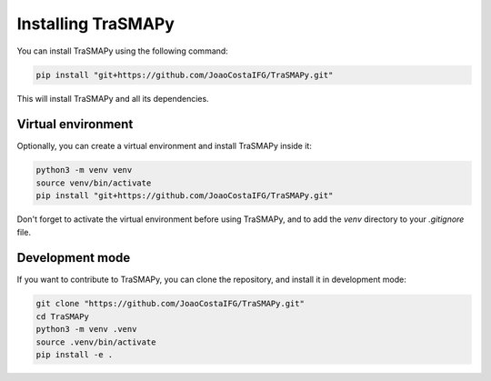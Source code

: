 Installing TraSMAPy
===================

You can install TraSMAPy using the following command:

.. code-block::

    pip install "git+https://github.com/JoaoCostaIFG/TraSMAPy.git"

This will install TraSMAPy and all its dependencies.

Virtual environment
-------------------

Optionally, you can create a virtual environment and install TraSMAPy inside it:

.. code-block::

    python3 -m venv venv
    source venv/bin/activate
    pip install "git+https://github.com/JoaoCostaIFG/TraSMAPy.git"

Don't forget to activate the virtual environment before using TraSMAPy, and to add the `venv` directory to your `.gitignore` file.

Development mode
----------------

If you want to contribute to TraSMAPy, you can clone the repository, and install it in development mode:

.. code-block::

    git clone "https://github.com/JoaoCostaIFG/TraSMAPy.git"
    cd TraSMAPy
    python3 -m venv .venv
    source .venv/bin/activate
    pip install -e .

